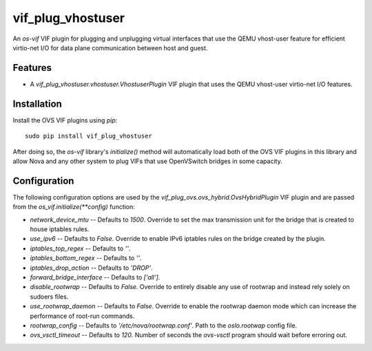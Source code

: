 ==================
vif_plug_vhostuser
==================

An `os-vif` VIF plugin for plugging and unplugging virtual interfaces that use
the QEMU vhost-user feature for efficient virtio-net I/O for data plane
communication between host and guest.

Features
--------

* A `vif_plug_vhostuser.vhostuser.VhostuserPlugin` VIF plugin that uses the
  QEMU vhost-user virtio-net I/O features.

Installation
------------

Install the OVS VIF plugins using `pip`::

    sudo pip install vif_plug_vhostuser

After doing so, the `os-vif` library's `initialize()` method will automatically
load both of the OVS VIF plugins in this library and allow Nova and any other
system to plug VIFs that use OpenVSwitch bridges in some capacity.

Configuration
-------------

The following configuration options are used by the
`vif_plug_ovs.ovs_hybrid.OvsHybridPlugin` VIF plugin and are passed from the
`os_vif.initialize(**config)` function:

* `network_device_mtu` -- Defaults to `1500`. Override to set the max
  transmission unit for the bridge that is created to house iptables rules.
* `use_ipv6` -- Defaults to `False`. Override to enable IPv6 iptables rules on
  the bridge created by the plugin.
* `iptables_top_regex` -- Defaults to `''`.
* `iptables_bottom_regex` -- Defaults to `''`.
* `iptables_drop_action` -- Defaults to `'DROP'`.
* `forward_bridge_interface` -- Defaults to `['all']`.
* `disable_rootwrap` -- Defaults to `False`. Override to entirely disable any
  use of rootwrap and instead rely solely on sudoers files.
* `use_rootwrap_daemon` -- Defaults to `False`. Override to enable the rootwrap
  daemon mode which can increase the performance of root-run commands.
* `rootwrap_config` -- Defaults to `'/etc/nova/rootwrap.conf'`. Path to the
  `oslo.rootwap` config file.
* `ovs_vsctl_timeout` -- Defaults to `120`. Number of seconds the `ovs-vsctl`
  program should wait before erroring out.
